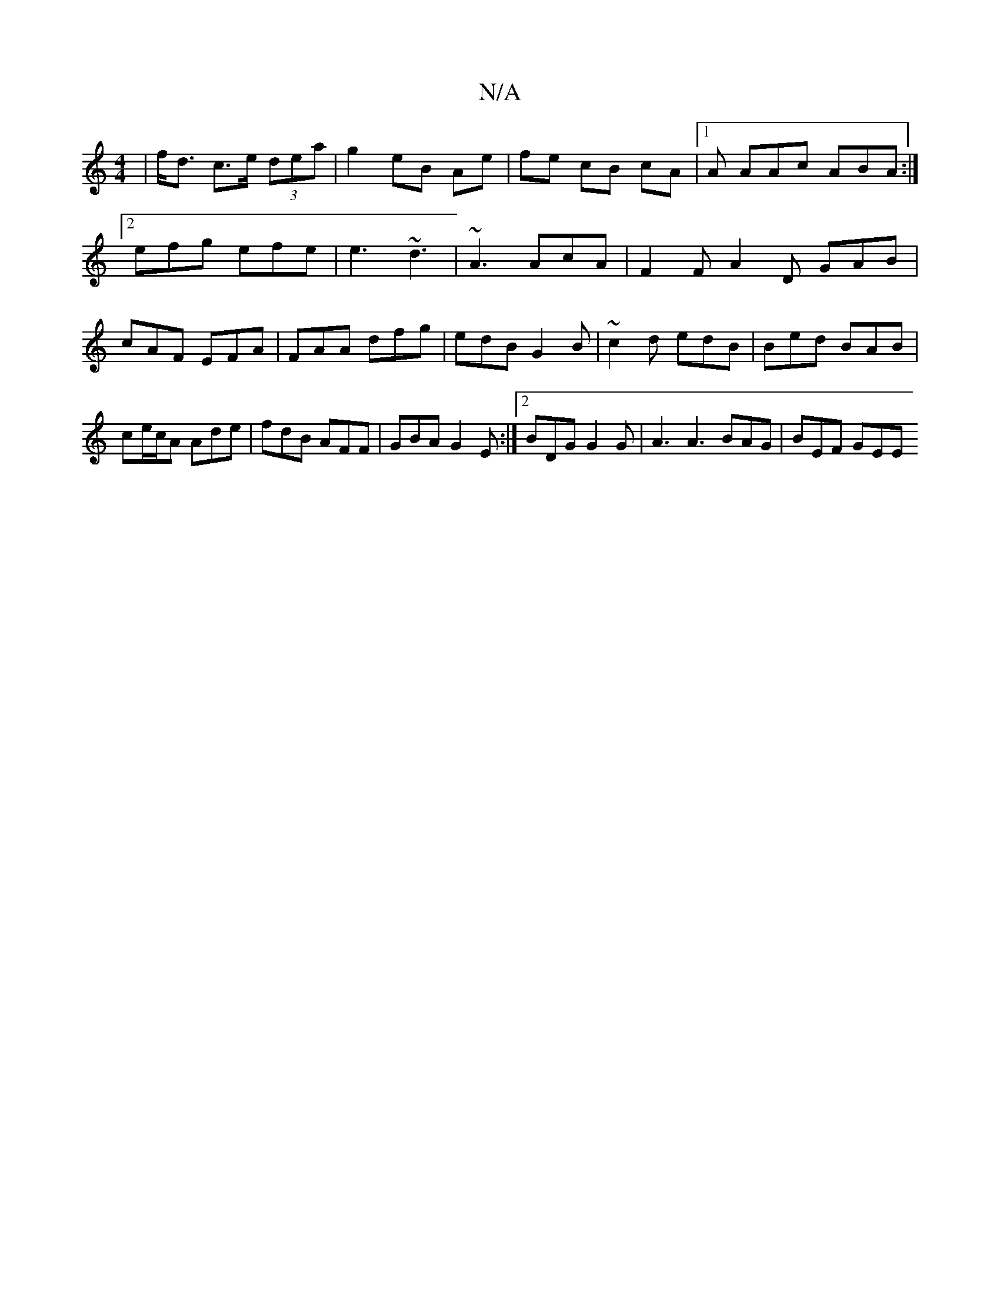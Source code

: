 X:1
T:N/A
M:4/4
R:N/A
K:Cmajor
 | f<d c>e (3dea | g2 eB Ae | fe cB cA |[1 A AAc ABA :|2 efg efe|e3 ~d3 | ~A3 AcA | F2 F A2 D GAB|cAF EFA|FAA dfg|edB G2B|~c2d edB|Bed BAB|ce/c/A Ade|fdB AFF|GBA G2E:|[2 BDG G2 G | A3 A3 BAG | BEF GEE